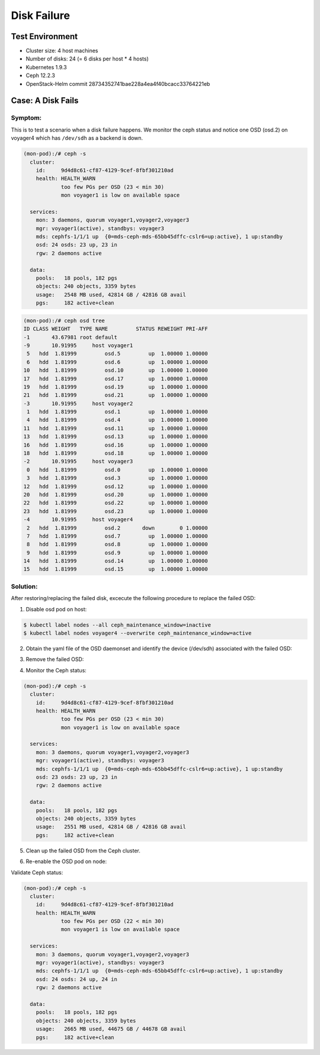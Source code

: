 ============
Disk Failure
============

Test Environment
================

- Cluster size: 4 host machines
- Number of disks: 24 (= 6 disks per host * 4 hosts)
- Kubernetes 1.9.3
- Ceph 12.2.3
- OpenStack-Helm commit 28734352741bae228a4ea4f40bcacc33764221eb

Case: A Disk Fails
====================

Symptom: 
--------

This is to test a scenario when a disk failure happens.
We monitor the ceph status and notice one OSD (osd.2) on voyager4  which has ``/dev/sdh`` as a backend is down. 

.. code-block::

  (mon-pod):/# ceph -s
    cluster:
      id:     9d4d8c61-cf87-4129-9cef-8fbf301210ad
      health: HEALTH_WARN
              too few PGs per OSD (23 < min 30)
              mon voyager1 is low on available space
   
    services:
      mon: 3 daemons, quorum voyager1,voyager2,voyager3
      mgr: voyager1(active), standbys: voyager3
      mds: cephfs-1/1/1 up  {0=mds-ceph-mds-65bb45dffc-cslr6=up:active}, 1 up:standby
      osd: 24 osds: 23 up, 23 in
      rgw: 2 daemons active
   
    data:
      pools:   18 pools, 182 pgs
      objects: 240 objects, 3359 bytes
      usage:   2548 MB used, 42814 GB / 42816 GB avail
      pgs:     182 active+clean
  
.. code-block::

  (mon-pod):/# ceph osd tree
  ID CLASS WEIGHT   TYPE NAME         STATUS REWEIGHT PRI-AFF 
  -1       43.67981 root default                              
  -9       10.91995     host voyager1                         
   5   hdd  1.81999         osd.5         up  1.00000 1.00000 
   6   hdd  1.81999         osd.6         up  1.00000 1.00000 
  10   hdd  1.81999         osd.10        up  1.00000 1.00000 
  17   hdd  1.81999         osd.17        up  1.00000 1.00000 
  19   hdd  1.81999         osd.19        up  1.00000 1.00000 
  21   hdd  1.81999         osd.21        up  1.00000 1.00000 
  -3       10.91995     host voyager2                         
   1   hdd  1.81999         osd.1         up  1.00000 1.00000 
   4   hdd  1.81999         osd.4         up  1.00000 1.00000 
  11   hdd  1.81999         osd.11        up  1.00000 1.00000 
  13   hdd  1.81999         osd.13        up  1.00000 1.00000 
  16   hdd  1.81999         osd.16        up  1.00000 1.00000 
  18   hdd  1.81999         osd.18        up  1.00000 1.00000 
  -2       10.91995     host voyager3                         
   0   hdd  1.81999         osd.0         up  1.00000 1.00000 
   3   hdd  1.81999         osd.3         up  1.00000 1.00000 
  12   hdd  1.81999         osd.12        up  1.00000 1.00000 
  20   hdd  1.81999         osd.20        up  1.00000 1.00000 
  22   hdd  1.81999         osd.22        up  1.00000 1.00000 
  23   hdd  1.81999         osd.23        up  1.00000 1.00000 
  -4       10.91995     host voyager4                         
   2   hdd  1.81999         osd.2       down        0 1.00000 
   7   hdd  1.81999         osd.7         up  1.00000 1.00000 
   8   hdd  1.81999         osd.8         up  1.00000 1.00000 
   9   hdd  1.81999         osd.9         up  1.00000 1.00000 
  14   hdd  1.81999         osd.14        up  1.00000 1.00000 
  15   hdd  1.81999         osd.15        up  1.00000 1.00000


Solution:
---------

After restoring/replacing the failed disk, excecute the following procedure to replace the failed OSD:

1. Disable osd pod on host::

.. code-block:: console

  $ kubectl label nodes --all ceph_maintenance_window=inactive
  $ kubectl label nodes voyager4 --overwrite ceph_maintenance_window=active

2. Obtain the yaml file of the OSD daemonset and identify the device (/dev/sdh) associated with the failed OSD:

.. code-block:: console
  $ kubectl get ds ceph-osd-default-64779b8c -n ceph -o yaml
  $ kubectl patch -n ceph ds ceph-osd-default-64779b8c -p='{"spec":{"template":{"spec":{"nodeSelector":{"ceph-osd":"enabled","ceph_maintenance_window":"inactive"}}}}}'

3. Remove the failed OSD:

.. code-block:: console
  (mon-pod):/# ceph osd lost 2
  (mon-pod):/# ceph osd crush remove osd.2
  (mon-pod):/# ceph auth del osd.2
  (mon-pod):/# ceph osd rm 2

4. Monitor the Ceph status:

.. code-block::

  (mon-pod):/# ceph -s
    cluster:
      id:     9d4d8c61-cf87-4129-9cef-8fbf301210ad
      health: HEALTH_WARN
              too few PGs per OSD (23 < min 30)
              mon voyager1 is low on available space
   
    services:
      mon: 3 daemons, quorum voyager1,voyager2,voyager3
      mgr: voyager1(active), standbys: voyager3
      mds: cephfs-1/1/1 up  {0=mds-ceph-mds-65bb45dffc-cslr6=up:active}, 1 up:standby
      osd: 23 osds: 23 up, 23 in
      rgw: 2 daemons active
   
    data:
      pools:   18 pools, 182 pgs
      objects: 240 objects, 3359 bytes
      usage:   2551 MB used, 42814 GB / 42816 GB avail
      pgs:     182 active+clean

5. Clean up the failed OSD from the Ceph cluster.

.. code-block::
  (voyager4)$ rm -rf /var/lib/openstack-helm/ceph/journal1/osd/journal-sdh/*
  (voyager4)$ parted /dev/sdh mklabel msdos

6. Re-enable the OSD pod on node:

.. code-block::
  $ kubectl label nodes rdm8r003o001 --overwrite ceph_maintenance_window=inactive

Validate Ceph status:

.. code-block:: 

  (mon-pod):/# ceph -s
    cluster:
      id:     9d4d8c61-cf87-4129-9cef-8fbf301210ad
      health: HEALTH_WARN
              too few PGs per OSD (22 < min 30)
              mon voyager1 is low on available space
   
    services:
      mon: 3 daemons, quorum voyager1,voyager2,voyager3
      mgr: voyager1(active), standbys: voyager3
      mds: cephfs-1/1/1 up  {0=mds-ceph-mds-65bb45dffc-cslr6=up:active}, 1 up:standby
      osd: 24 osds: 24 up, 24 in
      rgw: 2 daemons active
   
    data:
      pools:   18 pools, 182 pgs
      objects: 240 objects, 3359 bytes
      usage:   2665 MB used, 44675 GB / 44678 GB avail
      pgs:     182 active+clean
